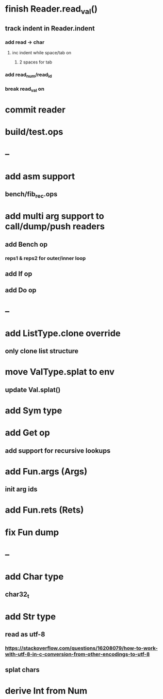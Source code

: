 * finish Reader.read_val()
** track indent in Reader.indent
*** add read -> char
**** inc indent while space/tab on \n
***** 2 spaces for tab
*** add read_num/read_id
*** break read_val on \n
* commit reader
* build/test.ops
* --
* add asm support
** bench/fib_rec.ops
* add multi arg support to call/dump/push readers
** add Bench op
*** reps1 & reps2 for outer/inner loop
** add If op
** add Do op
* --
* add ListType.clone override
** only clone list structure
* move ValType.splat to env
** update Val.splat()
* add Sym type
* add Get op
** add support for recursive lookups
* add Fun.args (Args)
** init arg ids
* add Fun.rets (Rets)
* fix Fun dump
* --
* add Char type
** char32_t
* add Str type
** read as utf-8
*** https://stackoverflow.com/questions/16208079/how-to-work-with-utf-8-in-c-conversion-from-other-encodings-to-utf-8
** splat chars
* derive Int from Num
